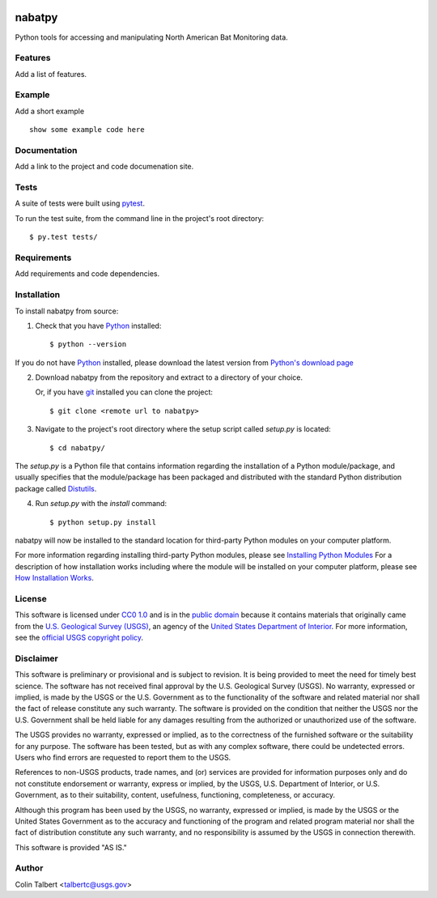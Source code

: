 .. image:: https://upload.wikimedia.org/wikipedia/commons/thumb/1/1c/USGS_logo_green.svg/320px-USGS_logo_green.svg.png
        :target: http://www.usgs.gov/
        :alt: U.S. Geological Survey logo

nabatpy
===============================

Python tools for accessing and manipulating North American Bat Monitoring data.


Features
--------

Add a list of features.


Example
-------

Add a short example

::

    show some example code here


Documentation
-------------

Add a link to the project and code documenation site.


Tests
-----

A suite of tests were built using `pytest <http://pytest.org/latest/>`_.

To run the test suite, from the command line in the project's root directory::

    $ py.test tests/



Requirements
------------

Add requirements and code dependencies.


Installation
------------

To install nabatpy from source:

1. Check that you have Python_ installed::

    $ python --version

If you do not have Python_ installed, please download the latest version from `Python's download page`_

2. Download nabatpy from the repository and extract to a directory of your choice.

   Or, if you have git_ installed you can clone the project::

    $ git clone <remote url to nabatpy>

3. Navigate to the project's root directory where the setup script called `setup.py` is located::

    $ cd nabatpy/

| The `setup.py` is a Python file that contains information regarding the installation of a Python module/package, and
| usually specifies that the module/package has been packaged and distributed with the standard Python distribution
| package called Distutils_.

4. Run `setup.py` with the `install` command::

    $ python setup.py install

nabatpy will now be installed to the standard location for third-party Python modules on your
computer platform.

For more information regarding installing third-party Python modules, please see `Installing Python Modules`_
For a description of how installation works including where the module will be installed on your computer platform,
please see `How Installation Works`_.


License
-------

This software is licensed under `CC0 1.0`_ and is in the `public domain`_ because it contains materials that originally
came from the `U.S. Geological Survey (USGS)`_, an agency of the `United States Department of Interior`_. For more
information, see the `official USGS copyright policy`_.

.. image:: http://i.creativecommons.org/p/zero/1.0/88x31.png
        :target: http://creativecommons.org/publicdomain/zero/1.0/
        :alt: Creative Commons logo


Disclaimer
----------

This software is preliminary or provisional and is subject to revision. It is being provided to meet the need for timely
best science. The software has not received final approval by the U.S. Geological Survey (USGS). No warranty, expressed
or implied, is made by the USGS or the U.S. Government as to the functionality of the software and related material nor
shall the fact of release constitute any such warranty. The software is provided on the condition that neither the USGS
nor the U.S. Government shall be held liable for any damages resulting from the authorized or unauthorized use of the
software.

The USGS provides no warranty, expressed or implied, as to the correctness of the furnished software or the suitability
for any purpose. The software has been tested, but as with any complex software, there could be undetected errors. Users
who find errors are requested to report them to the USGS.

References to non-USGS products, trade names, and (or) services are provided for information purposes only and do not
constitute endorsement or warranty, express or implied, by the USGS, U.S. Department of Interior, or U.S. Government, as
to their suitability, content, usefulness, functioning, completeness, or accuracy.

Although this program has been used by the USGS, no warranty, expressed or implied, is made by the USGS or the United
States Government as to the accuracy and functioning of the program and related program material nor shall the fact of
distribution constitute any such warranty, and no responsibility is assumed by the USGS in connection therewith.

This software is provided "AS IS."


Author
------

Colin Talbert <talbertc@usgs.gov>


.. _Python: https://www.python.org/
.. _pytest: http://pytest.org/latest/
.. _Sphinx: http://sphinx-doc.org/
.. _public domain: https://en.wikipedia.org/wiki/Public_domain
.. _CC0 1.0: http://creativecommons.org/publicdomain/zero/1.0/
.. _U.S. Geological Survey: https://www.usgs.gov/
.. _USGS: https://www.usgs.gov/
.. _U.S. Geological Survey (USGS): https://www.usgs.gov/
.. _United States Department of Interior: https://www.doi.gov/
.. _official USGS copyright policy: http://www.usgs.gov/visual-id/credit_usgs.html#copyright/
.. _U.S. Geological Survey (USGS) Software User Rights Notice: http://water.usgs.gov/software/help/notice/
.. _Python's download page: https://www.python.org/downloads/
.. _git: https://git-scm.com/
.. _Distutils: https://docs.python.org/3/library/distutils.html
.. _Installing Python Modules: https://docs.python.org/3.5/install/
.. _How Installation Works: https://docs.python.org/3.5/install/#how-installation-works
